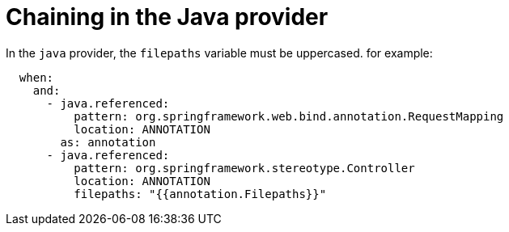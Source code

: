 // Module included in the following assemblies:
//
// * docs/rules-development-guide/master.adoc

:_mod-docs-content-type: REFERENCE
[id="yaml-chaining-java-provider_{context}"]
= Chaining in the Java provider

In the `java` provider, the `filepaths` variable must be uppercased. for example:

[source,yaml]
----
  when:
    and:
      - java.referenced:
          pattern: org.springframework.web.bind.annotation.RequestMapping
          location: ANNOTATION
        as: annotation
      - java.referenced:
          pattern: org.springframework.stereotype.Controller
          location: ANNOTATION
          filepaths: "{{annotation.Filepaths}}"
----
